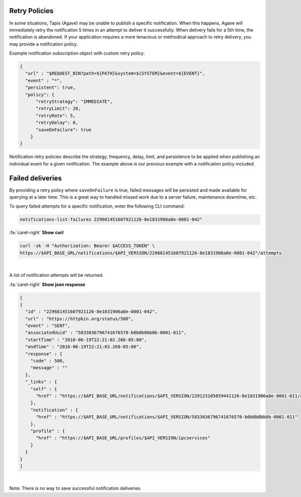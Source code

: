 
Retry Policies
--------------

In some situations, Tapis (Agave) may be unable to publish a specific notification. When this happens, Agave will immediately retry the notification 5 times in an attempt to deliver it successfully. When delivery fails for a 5th time, the notification is abandoned. If your application requires a more tenacious or methodical approach to retry delivery, you may provide a notification policy.

Example notification subscription object with custom retry policy:

.. code-block:: json

   {
     "url" : "$REQUEST_BIN?path=${PATH}&system=${SYSTEM}&event=${EVENT}",
     "event" : "*",
     "persistent": true,
     "policy": {
         "retryStrategy": "IMMEDIATE",
         "retryLimit": 20,
         "retryRate": 5,
         "retryDelay": 0,
         "saveOnFailure": true
       }
   }


.. raw:: html

   <p></p>   
   <p></p>   
   <table border="1px" cellpadding="5">
   <thead>
   <tr>
   <th>Name</th>
   <th>Type</th>
   <th>Description</th>
   </tr>
   </thead>
   <tbody>
   <tr>
   <td>retryStrategy</td>
   <td>NONE, IMMEDIATE, DELAYED, EXPONENTIAL</td>
   <td>The retry strategy to employ. Default is IMMEDIATE</td>
   </tr>
   <tr>
   <td>retryRate</td>
   <td>int; 0:86400</td>
   <td>The frequency with which attempts should be made to deliver the message.</td>
   </tr>
   <tr>
   <td>retryLimit</td>
   <td>int; 0:1440</td>
   <td>The maximum attempts that should be made to delivery the message. </td>
   </tr>
   <tr>
   <td>retryDelay</td>
   <td>int; 0:86400</td>
   <td>The initial delay between the initial delivery attempt and the first retry.</td>
   </tr>
   <tr>
   <td>saveOnFailure</td>
   <td>boolean</td>
   <td>Whether the failed message should be persisted if unable to be delivered within the retryLimit</td>
   </tr>
   </tbody>
   </table>
   <p></p>   
   <p></p>   
   <p></p>


Notification retry policies describe the strategy, frequency, delay, limit, and persistence to be applied when publishing an individual event for a given notification. The example above is our previous example with a notification policy included.

Failed deliveries
-----------------

By providing a retry policy where ``saveOnFailure`` is true, failed messages will be persisted and made available for querying at a later time. This is a great way to handled missed work due to a server failure, maintenance downtime, etc. 

To query failed attempts for a specific notification, enter the following CLI command:

.. code-block:: plaintext

   notifications-list-failures 229681451607921126-8e1831906a8e-0001-042"

.. container:: foldable

     .. container:: header

        :fa:`caret-right`
        **Show curl**

     .. code-block:: shell

        curl -sk -H "Authorization: Bearer $ACCESS_TOKEN" \
        https://$API_BASE_URL/notifications/$API_VERSION/229681451607921126-8e1831906a8e-0001-042"/attempts
|

A list of notification attempts will be returned.

.. container:: foldable

     .. container:: header

        :fa:`caret-right`
        **Show json response**

     .. code-block:: json

        [
        {
          "id" : "229681451607921126-8e1831906a8e-0001-042",
          "url" : "https://httpbin.org/status/500",
          "event" : "SENT",
          "associatedUuid" : "5833036796741676570-b0b0b0bb0b-0001-011",
          "startTime" : "2016-06-19T22:21:02.266-05:00",
          "endTime" : "2016-06-19T22:21:03.268-05:00",
          "response" : {
            "code" : 500,
            "message" : ""
          },
          "_links" : {
            "self" : {
              "href" : "https://$API_BASE_URL/notifications/$API_VERSION/229123105859441126-8e1831906a8e-0001-011/attempts/229681451607921126-8e1831906a8e-0001-042"
            },
            "notification" : {
              "href" : "https://$API_BASE_URL/notifications/$API_VERSION/5833036796741676570-b0b0b0bb0b-0001-011"
            },
            "profile" : {
              "href" : "https://$API_BASE_URL/profiles/$API_VERSION/ipcservices"
            }
          }
        }
        ]
|


Note: There is no way to save successful notification deliveries.
